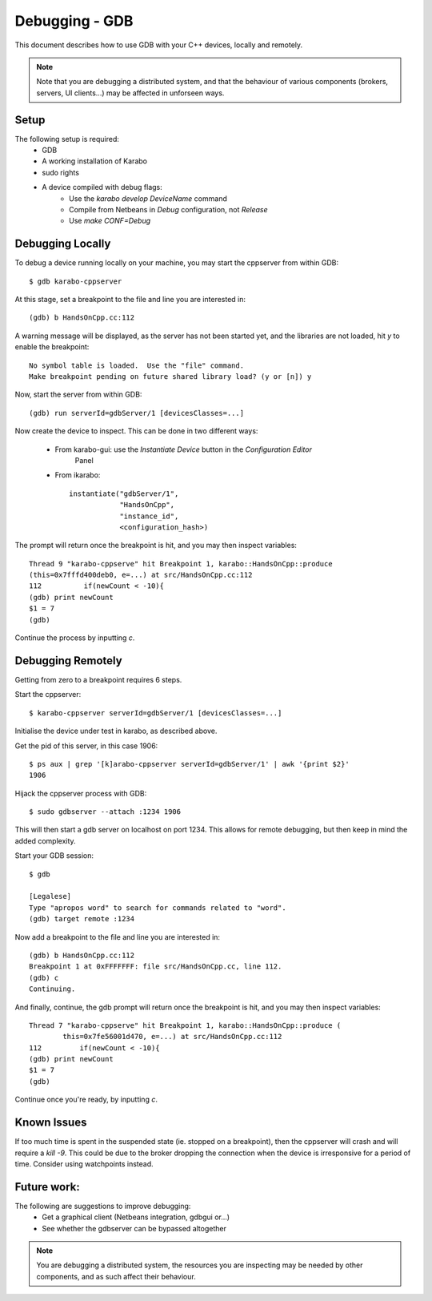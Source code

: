 ***************
Debugging - GDB
***************

This document describes how to use GDB with your C++ devices, locally and
remotely.

.. note::
        Note that you are debugging a distributed system, and that the behaviour
        of various components (brokers, servers, UI clients...) may be affected
        in unforseen ways.

Setup
+++++

The following setup is required:
 * GDB
 * A working installation of Karabo
 * sudo rights
 * A device compiled with debug flags:
    - Use the *karabo develop DeviceName* command
    - Compile from Netbeans in *Debug* configuration, not *Release*
    - Use *make CONF=Debug*

Debugging Locally
+++++++++++++++++
To debug a device running locally on your machine, you may start the cppserver
from within GDB::

    $ gdb karabo-cppserver

At this stage, set a breakpoint to the file and line you are interested in::

    (gdb) b HandsOnCpp.cc:112

A warning message will be displayed, as the server has not been started yet, and
the libraries are not loaded, hit `y` to enable the breakpoint::

    No symbol table is loaded.  Use the "file" command.
    Make breakpoint pending on future shared library load? (y or [n]) y

Now, start the server from within GDB::

    (gdb) run serverId=gdbServer/1 [devicesClasses=...]

Now create the device to inspect. This can be done in two different ways:

 * From karabo-gui: use the *Instantiate Device* button in the *Configuration Editor*
               Panel
 * From ikarabo::

    instantiate("gdbServer/1",
                "HandsOnCpp",
                "instance_id",
                <configuration_hash>)


The prompt will return once the breakpoint is hit, and you may then inspect
variables::

   Thread 9 "karabo-cppserve" hit Breakpoint 1, karabo::HandsOnCpp::produce
   (this=0x7fffd400deb0, e=...) at src/HandsOnCpp.cc:112
   112          if(newCount < -10){
   (gdb) print newCount
   $1 = 7
   (gdb)

Continue the process by inputting `c`.

Debugging Remotely
++++++++++++++++++
Getting from zero to a breakpoint requires 6 steps.

Start the cppserver::

    $ karabo-cppserver serverId=gdbServer/1 [devicesClasses=...]

Initialise the device under test in karabo, as described above.

Get the pid of this server, in this case 1906::

    $ ps aux | grep '[k]arabo-cppserver serverId=gdbServer/1' | awk '{print $2}'
    1906

Hijack the cppserver process with GDB::

    $ sudo gdbserver --attach :1234 1906

This will then start a gdb server on localhost on port 1234. This allows for
remote debugging, but then keep in mind the added complexity.

Start your GDB session::

    $ gdb

    [Legalese]
    Type "apropos word" to search for commands related to "word".
    (gdb) target remote :1234


Now add a breakpoint to the file and line you are interested in::

    (gdb) b HandsOnCpp.cc:112
    Breakpoint 1 at 0xFFFFFFF: file src/HandsOnCpp.cc, line 112.
    (gdb) c
    Continuing.

And finally, continue, the gdb prompt will return once the breakpoint is hit,
and you may then inspect variables::

    Thread 7 "karabo-cppserve" hit Breakpoint 1, karabo::HandsOnCpp::produce (
            this=0x7fe56001d470, e=...) at src/HandsOnCpp.cc:112
    112         if(newCount < -10){
    (gdb) print newCount
    $1 = 7
    (gdb)

Continue once you're ready, by inputting `c`.


Known Issues
++++++++++++
If too much time is spent in the suspended state (ie. stopped on a breakpoint),
then the cppserver will crash and will require a `kill -9`. This could be due to
the broker dropping the connection when the device is irresponsive for a period
of time. Consider using watchpoints instead.

Future work:
++++++++++++
The following are suggestions to improve debugging:
 * Get a graphical client (Netbeans integration, gdbgui or...)
 * See whether the gdbserver can be bypassed altogether

.. note::
    You are debugging a distributed system, the resources you are inspecting may
    be needed by other components, and as such affect their behaviour.
